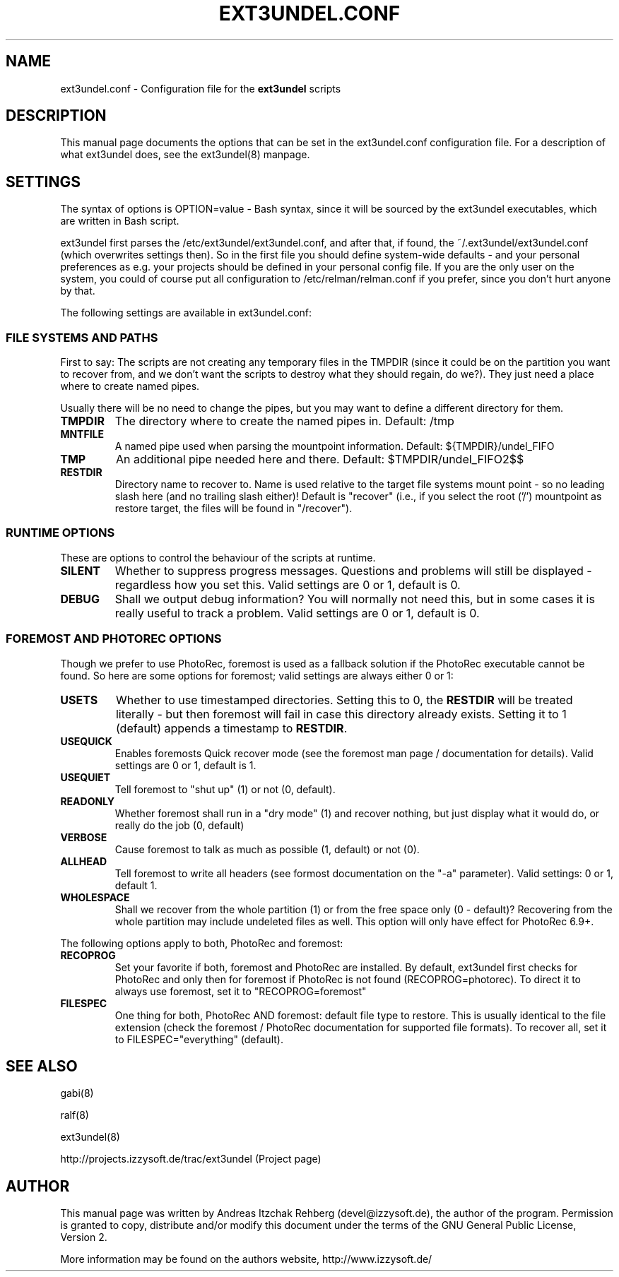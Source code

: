 .TH "EXT3UNDEL.CONF" "5" "02 July 2008"
.SH "NAME" 
ext3undel.conf \- Configuration file for the \fBext3undel\fR scripts
.SH "DESCRIPTION" 
.PP 
This manual page documents the options that can be set in the ext3undel.conf
configuration file. For a description of what ext3undel does, see the
ext3undel(8) manpage.

.SH "SETTINGS" 
.PP 
The syntax of options is OPTION=value - Bash syntax, since it will be sourced
by the ext3undel executables, which are written in Bash script.

ext3undel first parses the /etc/ext3undel/ext3undel.conf, and after that, if
found, the ~/.ext3undel/ext3undel.conf (which overwrites settings then). So in
the first file you should define system-wide defaults - and your personal
preferences as e.g. your projects should be defined in your personal config
file. If you are the only user on the system, you could of course put all
configuration to /etc/relman/relman.conf if you prefer, since you don't hurt
anyone by that.

.PP
The following settings are available in ext3undel.conf:

.SS "FILE SYSTEMS AND PATHS"
First to say: The scripts are not creating any temporary files in the TMPDIR
(since it could be on the partition you want to recover from, and we don't want
the scripts to destroy what they should regain, do we?). They just need a place
where to create named pipes.

Usually there will be no need to change the pipes, but you may want to define
a different directory for them.

.IP "\fBTMPDIR\fR"
The directory where to create the named pipes in. Default: /tmp

.IP "\fBMNTFILE\fR"
A named pipe used when parsing the mountpoint information. Default:
${TMPDIR}/undel_FIFO

.IP "\fBTMP\fR"
An additional pipe needed here and there. Default: $TMPDIR/undel_FIFO2$$

.IP "\fBRESTDIR\fR"
Directory name to recover to. Name is used relative to the target file systems
mount point - so no leading slash here (and no trailing slash either)!
Default is "recover" (i.e., if you select the root ('/') mountpoint as
restore target, the files will be found in "/recover").

.SS "RUNTIME OPTIONS"
These are options to control the behaviour of the scripts at runtime.

.IP "\fBSILENT\fR"
Whether to suppress progress messages. Questions and problems will still be
displayed - regardless how you set this. Valid settings are 0 or 1, default
is 0.

.IP "\fBDEBUG\fR"
Shall we output debug information? You will normally not need this, but in some
cases it is really useful to track a problem. Valid settings are 0 or 1,
default is 0.

.SS "FOREMOST AND PHOTOREC OPTIONS"
Though we prefer to use PhotoRec, foremost is used as a fallback solution if
the PhotoRec executable cannot be found. So here are some options for foremost;
valid settings are always either 0 or 1:

.IP "\fBUSETS\fR"
Whether to use timestamped directories. Setting this to 0, the \fBRESTDIR\fR
will be treated literally - but then foremost will fail in case this directory
already exists. Setting it to 1 (default) appends a timestamp to \fBRESTDIR\fR.

.IP "\fBUSEQUICK\fR"
Enables foremosts Quick recover mode (see the foremost man page / documentation
for details). Valid settings are 0 or 1, default is 1.

.IP "\fBUSEQUIET\fR"
Tell foremost to "shut up" (1) or not (0, default).

.IP "\fBREADONLY\fR"
Whether foremost shall run in a "dry mode" (1) and recover nothing, but just
display what it would do, or really do the job (0, default)

.IP "\fBVERBOSE\fR"
Cause foremost to talk as much as possible (1, default) or not (0).

.IP "\fBALLHEAD\fR"
Tell foremost to write all headers (see formost documentation on the "-a"
parameter). Valid settings: 0 or 1, default 1.

.IP "\fBWHOLESPACE\fR"
Shall we recover from the whole partition (1) or from the free space only (0 -
default)? Recovering from the whole partition may include undeleted files as
well. This option will only have effect for PhotoRec 6.9+.

.P
The following options apply to both, PhotoRec and foremost:

.IP "\fBRECOPROG\fR"
Set your favorite if both, foremost and PhotoRec are installed. By default,
ext3undel first checks for PhotoRec and only then for foremost if PhotoRec
is not found (RECOPROG=photorec). To direct it to always use foremost, set
it to "RECOPROG=foremost"

.IP "\fBFILESPEC\fR"
One thing for both, PhotoRec AND foremost: default file type to restore. This is
usually identical to the file extension (check the foremost / PhotoRec
documentation for supported file formats). To recover all, set it to
FILESPEC="everything" (default).

.SH "SEE ALSO" 
.PP 
gabi(8)

ralf(8)

ext3undel(8)

http://projects.izzysoft.de/trac/ext3undel (Project page)

.SH "AUTHOR" 
.PP 
This manual page was written by Andreas Itzchak Rehberg (devel@izzysoft.de),
the author of the program. Permission is granted to copy, distribute and/or
modify this document under the terms of the GNU General Public License,
Version 2.

More information may be found on the authors website, http://www.izzysoft.de/
 
